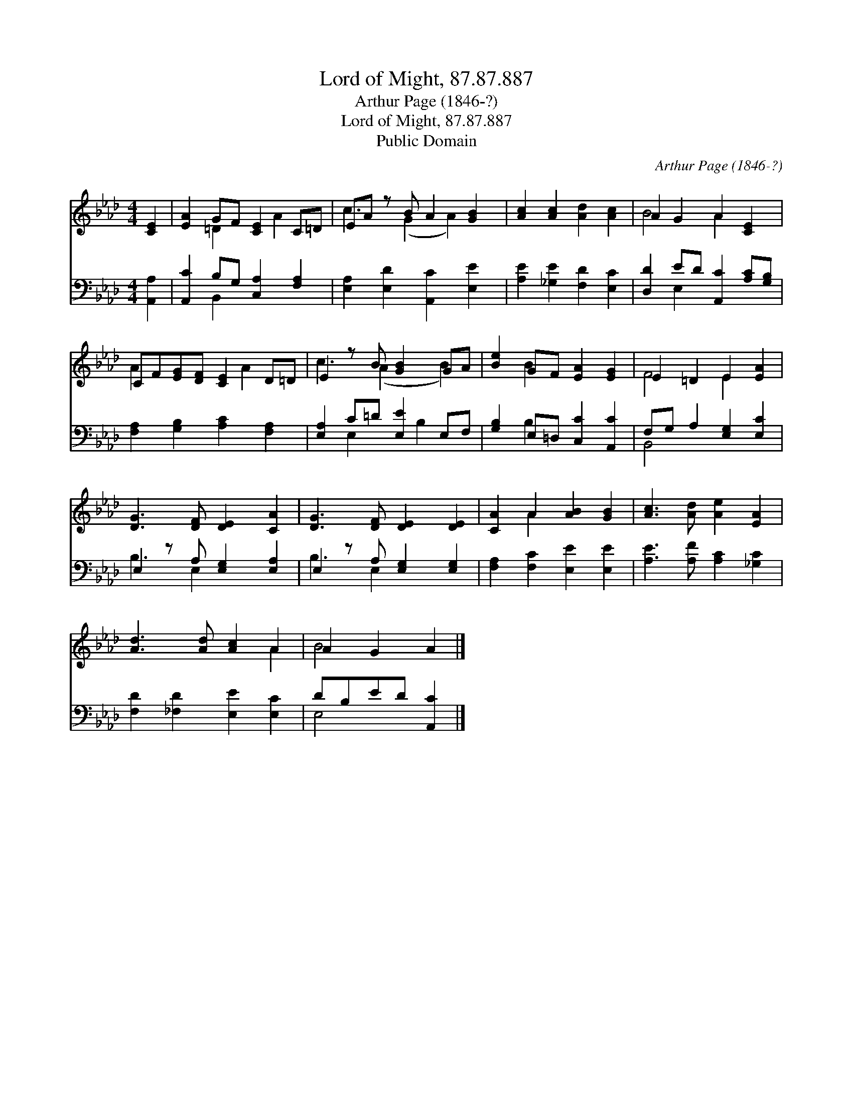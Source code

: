 X:1
T:Lord of Might, 87.87.887
T:Arthur Page (1846-?)
T:Lord of Might, 87.87.887
T:Public Domain
C:Arthur Page (1846-?)
Z:Public Domain
%%score ( 1 2 ) ( 3 4 )
L:1/8
M:4/4
K:Ab
V:1 treble 
V:2 treble 
V:3 bass 
V:4 bass 
V:1
 [CE]2 | [EA]2 GF [CE]2 C=D | EA z B A2 [GB]2 | [Ac]2 [Ac]2 [Ad]2 [Ac]2 | A2 G2 A2 [CE]2 | %5
 CF[EG][DF] [CE]2 D=D | E2 z B [GB]2 GA | [Be]2 GF [EA]2 [EG]2 | E2 =D2 E2 [EA]2 | %9
 [DG]3 [DF] [DE]2 [CA]2 | [DG]3 [DF] [DE]2 [DE]2 | [CA]2 A2 [AB]2 [GB]2 | [Ac]3 [Ad] [Ae]2 [EA]2 | %13
 [Ad]3 [Ad] [Ac]2 A2 | A2 G2 A2 |] %15
V:2
 x2 | x2 =D2 x A2 x | c3 (G2 A2) x | x8 | B4 A2 x2 | A2 x3 A2 x | c3 (A2 x B2) | x2 B2 x4 | %8
 F4 E2 x2 | x8 | x8 | x2 A2 x4 | x8 | x6 A2 | B4 x2 |] %15
V:3
 [A,,A,]2 | [A,,C]2 B,G, [C,A,]2 [F,A,]2 | [E,A,]2 [E,D]2 [A,,C]2 [E,E]2 | %3
 [A,E]2 [_G,E]2 [F,D]2 [E,C]2 | [D,D]2 ED [A,,C]2 [A,C][G,B,] | [F,A,]2 [G,B,]2 [A,C]2 [F,A,]2 | %6
 [E,A,]2 C=D [E,E]2 E,F, | [G,B,]2 E,=D, [C,C]2 [A,,C]2 | F,G, A,2 [E,G,]2 [E,C]2 | %9
 E,2 z A, [E,G,]2 [E,A,]2 | E,2 z A, [E,G,]2 [E,G,]2 | [F,A,]2 [F,C]2 [E,E]2 [E,E]2 | %12
 [A,E]3 [A,F] [A,C]2 [_G,C]2 | [F,D]2 [_F,D]2 [E,E]2 [E,C]2 | DB,ED [A,,C]2 |] %15
V:4
 x2 | x2 B,,2 x4 | x8 | x8 | x2 E,2 x4 | x8 | x2 E,2 x B,2 x | x2 B,2 x4 | B,,4 x4 | B,3 E,2 x3 | %10
 B,3 E,2 x3 | x8 | x8 | x8 | E,4 x2 |] %15

